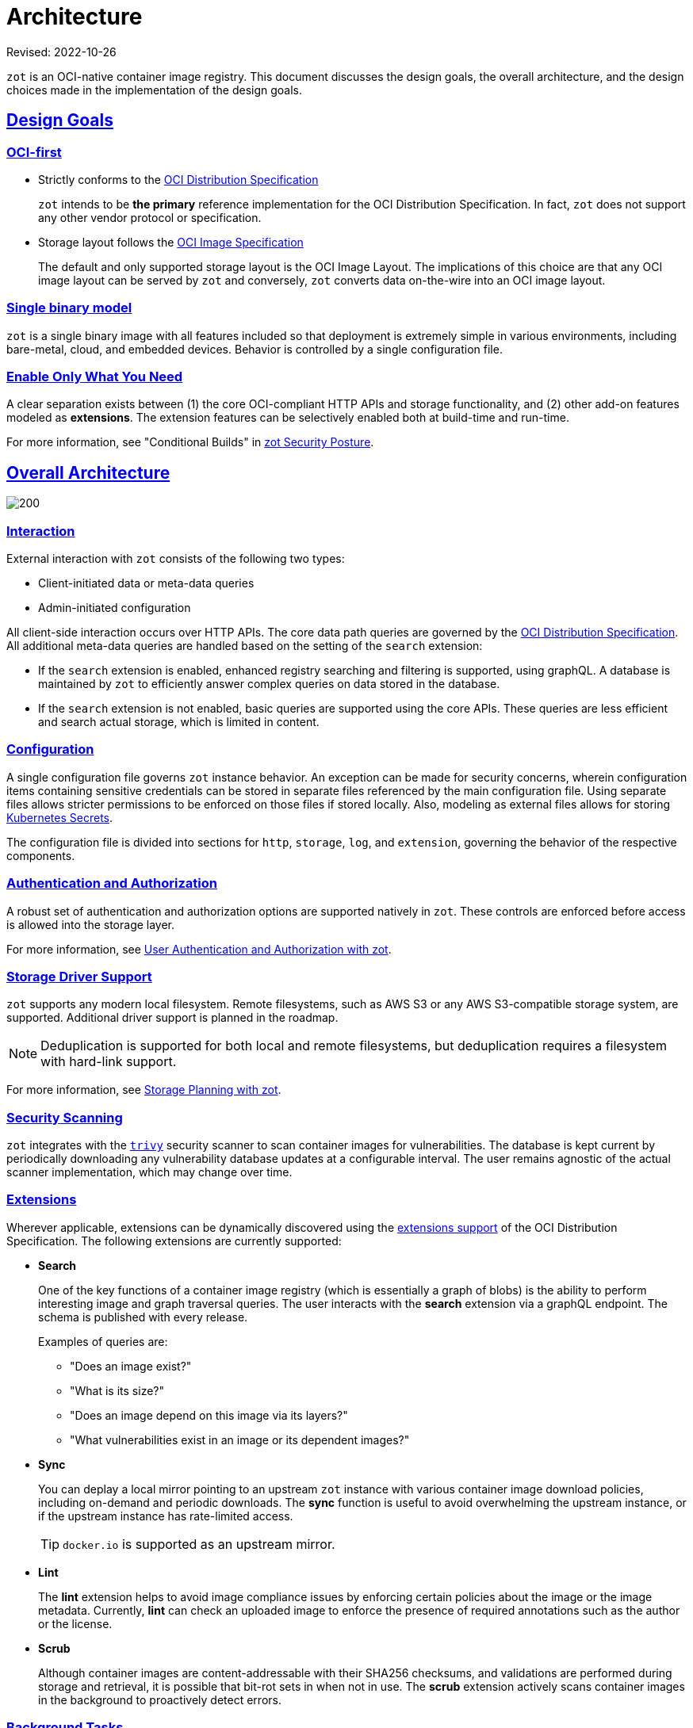 = Architecture
:doctype: book
:icons: font
:sectlinks:
//:toc:

Revised: 2022-10-26

`zot` is an OCI-native container image registry. This document discusses the design goals, the overall architecture, and the design choices made in the implementation of the design goals.

== Design Goals

=== OCI-first

* Strictly conforms to the https://github.com/opencontainers/distribution-spec[OCI Distribution Specification]
+
`zot` intends to be *the primary* reference implementation for the OCI Distribution Specification. In fact, `zot` does not support any other vendor protocol or specification.

* Storage layout follows the https://github.com/opencontainers/image-spec[OCI Image Specification]
+
The default and only supported storage layout is the OCI Image Layout. The implications of this choice are that any OCI image layout can be served by `zot` and conversely, `zot` converts data on-the-wire into an OCI image layout.

=== Single binary model

`zot` is a single binary image with all features included so that deployment is extremely simple in various environments, including bare-metal, cloud, and embedded devices. Behavior is controlled by a single configuration file.

=== Enable Only What You Need

A clear separation exists between (1) the core OCI-compliant HTTP APIs and storage functionality, and (2) other add-on features modeled as *extensions*. The extension features can be selectively enabled both at build-time and run-time.

For more information, see "Conditional Builds" in xref:kb:security-posture.adoc#_conditional_builds[zot Security Posture].

== Overall Architecture

image::504567.jpg[200]

=== Interaction

External interaction with `zot` consists of the following two types:

- Client-initiated data or meta-data queries 

- Admin-initiated configuration

All client-side interaction occurs over HTTP APIs. The core data path queries are governed by the https://github.com/opencontainers/distribution-spec[OCI Distribution Specification]. All additional meta-data queries are handled based on the setting of the `search` extension:

- If the `search` extension is enabled, enhanced registry searching and filtering is supported, using graphQL. A database is maintained by `zot` to efficiently answer complex queries on data stored in the database.

- If the `search` extension is not enabled, basic queries are supported using the core APIs. These queries are less efficient and search actual storage, which is limited in content.

=== Configuration

A single configuration file governs `zot` instance behavior. An exception can be made for security concerns, wherein configuration items containing sensitive credentials can be stored in separate files referenced by the main configuration file. Using separate files allows stricter permissions to be enforced on those files if stored locally. Also, modeling as external files allows for storing https://kubernetes.io/docs/concepts/configuration/secret/[Kubernetes Secrets].

The configuration file is divided into sections for `http`, `storage`, `log`, and `extension`, governing the behavior of the respective components.

=== Authentication and Authorization

A robust set of authentication and authorization options are supported natively in `zot`. These controls are enforced before access is allowed into the storage layer. 

For more information, see xref:kb:authn-authz.adoc[User Authentication and Authorization with zot].

=== Storage Driver Support

`zot` supports any modern local filesystem. Remote filesystems, such as AWS S3 or any AWS S3-compatible storage system, are supported. Additional driver support is planned in the roadmap.

NOTE: Deduplication is supported for both local and remote filesystems, but deduplication requires a filesystem with hard-link support.

For more information, see xref:kb:storage.adoc[Storage Planning with zot].

=== Security Scanning

`zot` integrates with the https://github.com/aquasecurity/trivy[`trivy`] security scanner to scan container images for vulnerabilities. The database is kept current by periodically downloading any vulnerability database updates at a configurable interval. The user remains agnostic of the actual scanner implementation, which may change over time.

=== Extensions

Wherever applicable, extensions can be dynamically discovered using the https://github.com/opencontainers/distribution-spec/tree/main/extensions[extensions support] of the OCI Distribution Specification. The following extensions are currently supported: 

* **Search**
+
One of the key functions of a container image registry (which is essentially a graph of blobs) is the ability to perform interesting image and graph traversal queries. The user interacts with the *search* extension via a graphQL endpoint. The schema is published with every release.
+
Examples of queries are: 
+
** "Does an image exist?"
** "What is its size?"
** "Does an image depend on this image via its layers?"
** "What vulnerabilities exist in an image or its dependent images?"

* **Sync**
+
You can deplay a local mirror pointing to an upstream `zot` instance with various container image download policies, including on-demand and periodic downloads. The *sync* function is useful to avoid overwhelming the upstream instance, or if the upstream instance has rate-limited access. 
+
TIP: `docker.io` is supported as an upstream mirror.

* **Lint**
+
The *lint* extension helps to avoid image compliance issues by enforcing certain policies about the image or the image metadata. Currently, *lint* can  check an uploaded image to enforce the presence of required annotations such as the author or the license.

* **Scrub**
+
Although container images are content-addressable with their SHA256 checksums, and validations are performed during storage and retrieval, it is possible that bit-rot sets in when not in use. The *scrub* extension actively scans container images in the background to proactively detect errors.

=== Background Tasks

Several periodic tasks occur in the registry, such as garbage collection, sync mirroring, and scrubbing.  A task scheduler handles these tasks in the background, taking care not to degrade or interrupt foreground tasks running in the context of HTTP APIs.